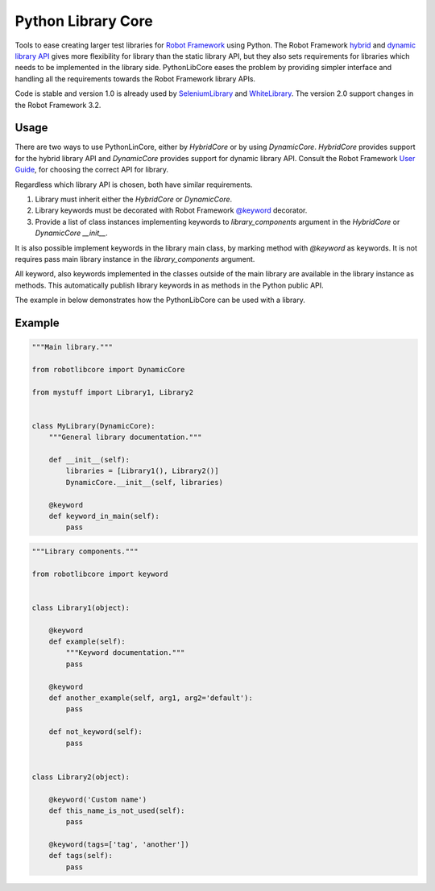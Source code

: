 Python Library Core
===================

Tools to ease creating larger test libraries for `Robot Framework`_ using
Python. The Robot Framework `hybrid`_ and `dynamic library API`_ gives more
flexibility for library than the static library API, but they also sets requirements
for libraries which needs to be implemented in the library side. PythonLibCore
eases the problem by providing simpler interface and handling all the requirements
towards the Robot Framework library APIs.

Code is stable and version 1.0 is already used by SeleniumLibrary_ and
WhiteLibrary_. The version 2.0 support changes in the Robot Framework
3.2.

.. image:: https://github.com/robotframework/PythonLibCore/workflows/CI/badge.svg?branch=master
   :target: https://github.com/robotframework/PythonLibCore

Usage
-----
There are two ways to use PythonLinCore, either by `HybridCore` or by using `DynamicCore`.
`HybridCore` provides support for the hybrid library API and `DynamicCore` provides support
for dynamic library API. Consult the Robot Framework `User Guide`_, for choosing the
correct API for library.

Regardless which library API is chosen, both have similar requirements.

1) Library must inherit either the `HybridCore` or `DynamicCore`.
2) Library keywords must be decorated with Robot Framework `@keyword`_ decorator.
3) Provide a list of class instances implementing keywords to `library_components` argument in the `HybridCore` or `DynamicCore` `__init__`.

It is also possible implement keywords in the library main class, by marking method with
`@keyword` as keywords. It is not requires pass main library instance in the
`library_components` argument.

All keyword, also keywords implemented in the classes outside of the main library are
available in the library instance as methods. This automatically publish library keywords
in as methods in the Python public API.

The example in below demonstrates how the PythonLibCore can be used with a library.

Example
-------

.. sourcecode:: python

    """Main library."""

    from robotlibcore import DynamicCore

    from mystuff import Library1, Library2


    class MyLibrary(DynamicCore):
        """General library documentation."""

        def __init__(self):
            libraries = [Library1(), Library2()]
            DynamicCore.__init__(self, libraries)

        @keyword
        def keyword_in_main(self):
            pass

.. sourcecode:: python

    """Library components."""

    from robotlibcore import keyword


    class Library1(object):

        @keyword
        def example(self):
            """Keyword documentation."""
            pass

        @keyword
        def another_example(self, arg1, arg2='default'):
            pass

        def not_keyword(self):
            pass


    class Library2(object):

        @keyword('Custom name')
        def this_name_is_not_used(self):
            pass

        @keyword(tags=['tag', 'another'])
        def tags(self):
            pass


.. _Robot Framework: http://robotframework.org
.. _SeleniumLibrary: https://github.com/robotframework/SeleniumLibrary/
.. _WhiteLibrary: https://pypi.org/project/robotframework-whitelibrary/
.. _hybrid: https://robotframework.org/robotframework/latest/RobotFrameworkUserGuide.html#hybrid-library-api
.. _dynamic library API: https://robotframework.org/robotframework/latest/RobotFrameworkUserGuide.html#dynamic-library-api
.. _User Guide: https://robotframework.org/robotframework/latest/RobotFrameworkUserGuide.html#creating-test-libraries
.. _@keyword: https://github.com/robotframework/robotframework/blob/master/src/robot/api/deco.py
